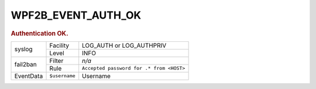 .. _WPF2B_EVENT_AUTH_OK:

WPF2B_EVENT_AUTH_OK
-------------------

.. rubric:: Authentication OK.

+-----------+---------------+------------------------------------------+
| syslog    | Facility      | LOG_AUTH or LOG_AUTHPRIV                 |
|           +---------------+------------------------------------------+
|           | Level         | INFO                                     |
+-----------+---------------+------------------------------------------+
| fail2ban  | Filter        | *n/a*                                    |
|           +---------------+------------------------------------------+
|           | Rule          | ``Accepted password for .* from <HOST>`` |
+-----------+---------------+------------------------------------------+
| EventData | ``$username`` | Username                                 |
+-----------+---------------+------------------------------------------+

.. versionadded:: 4.0.0

.. seealso::
   :ref:`WP_FAIL2BAN_USE_AUTHPRIV`
